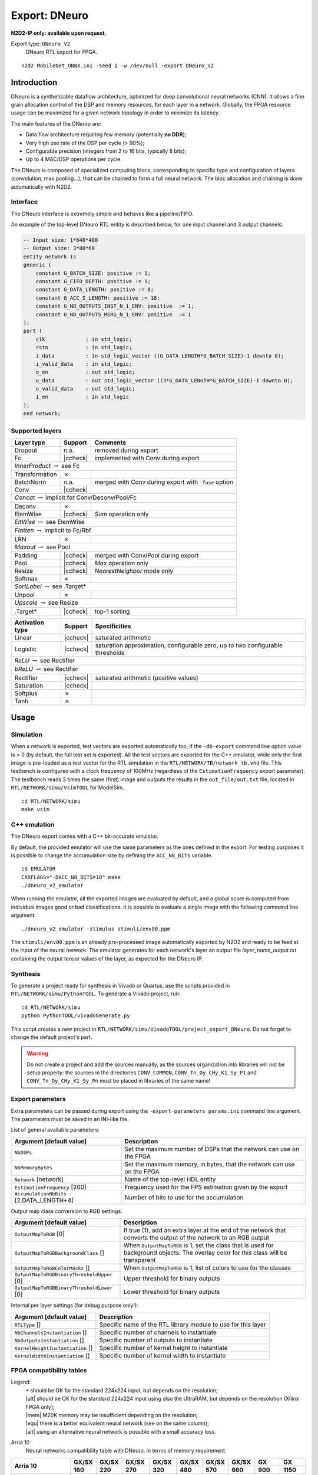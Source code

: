 Export: DNeuro
==============

**N2D2-IP only: available upon request.**


.. role:: raw-html(raw)
   :format: html

.. |check|  unicode:: U+02713 .. CHECK MARK
.. |cross|  unicode:: U+02717 .. BALLOT X

.. |ccheck| replace:: :raw-html:`<font color="green">` |check| :raw-html:`</font>`
.. |ccross| replace:: :raw-html:`<font color="red">` |cross| :raw-html:`</font>`




Export type: ``DNeuro_V2``
 DNeuro RTL export for FPGA.

::

    n2d2 MobileNet_ONNX.ini -seed 1 -w /dev/null -export DNeuro_V2

Introduction
------------

DNeuro is a synthetizable dataflow architecture, optimized for deep
convolutional neural networks (CNN). It allows a fine grain allocation
control of the DSP and memory resources, for each layer in a network.
Globally, the FPGA resource usage can be maximized for a given network
topology in order to minimize its latency.

The main features of the DNeuro are:

- Data flow architecture requiring few memory (potentially **no DDR**);
- Very high use rate of the DSP per cycle (> 90%);
- Configurable precision (integers from 2 to 16 bits, typically 8 bits);
- Up to 4 MAC/DSP operations per cycle.

The DNeuro is composed of specialized computing blocs, corresponding to
specific type and configuration of layers (convolution, max pooling...),
that can be chained to form a full neural network. The bloc allocation
and chaining is done automatically with N2D2.


Interface
~~~~~~~~~

The DNeuro interface is extremely simple and behaves like a
pipeline/FIFO.

An example of the top-level DNeuro RTL entity is described below, for
one input channel and 3 output channels:

.. code:: vhdl

    -- Input size: 1*640*480
    -- Output size: 3*80*60
    entity network is
    generic (
        constant G_BATCH_SIZE: positive := 1;
        constant G_FIFO_DEPTH: positive := 1;
        constant G_DATA_LENGTH: positive := 8;
        constant G_ACC_S_LENGTH: positive := 18;
        constant G_NB_OUTPUTS_INST_N_1_ENV: positive  := 1;
        constant G_NB_OUTPUTS_MERG_N_1_ENV: positive  := 1
    );
    port (
        clk             : in std_logic;
        rstn            : in std_logic;
        i_data          : in std_logic_vector ((G_DATA_LENGTH*G_BATCH_SIZE)-1 downto 0);
        i_valid_data    : in std_logic;
        o_en            : out std_logic;
        o_data          : out std_logic_vector ((3*G_DATA_LENGTH*G_BATCH_SIZE)-1 downto 0);
        o_valid_data    : out std_logic;
        i_en            : in std_logic
    );
    end network;

Supported layers
~~~~~~~~~~~~~~~~


+-----------------------------------------------------------------+-----------+--------------------------------------------------------+
| Layer type                                                      | Support   | Comments                                               |
+=================================================================+===========+========================================================+
| Dropout                                                         | n.a.      | removed during export                                  |
+-----------------------------------------------------------------+-----------+--------------------------------------------------------+
| Fc                                                              | |ccheck|  | implemented with Conv during export                    |
+-----------------------------------------------------------------+-----------+--------------------------------------------------------+
| *InnerProduct* :math:`\rightarrow` see Fc                                                                                            |
+-----------------------------------------------------------------+-----------+--------------------------------------------------------+
| Transformation                                                  | |cross|   |                                                        |
+-----------------------------------------------------------------+-----------+--------------------------------------------------------+
| BatchNorm                                                       | n.a.      | merged with Conv during export with ``-fuse`` option   |
+-----------------------------------------------------------------+-----------+--------------------------------------------------------+
| Conv                                                            | |ccheck|  |                                                        |
+-----------------------------------------------------------------+-----------+--------------------------------------------------------+
| *Concat* :math:`\rightarrow` implicit for Conv/Deconv/Pool/Fc                                                                        |
+-----------------------------------------------------------------+-----------+--------------------------------------------------------+
| Deconv                                                          | |cross|   |                                                        |
+-----------------------------------------------------------------+-----------+--------------------------------------------------------+
| ElemWise                                                        | |ccheck|  | *Sum* operation only                                   |
+-----------------------------------------------------------------+-----------+--------------------------------------------------------+
| *EltWise* :math:`\rightarrow` see ElemWise                                                                                           |
+-----------------------------------------------------------------+-----------+--------------------------------------------------------+
| *Flatten* :math:`\rightarrow` implicit to Fc/Rbf                                                                                     |
+-----------------------------------------------------------------+-----------+--------------------------------------------------------+
| LRN                                                             | |cross|   |                                                        |
+-----------------------------------------------------------------+-----------+--------------------------------------------------------+
| *Maxout* :math:`\rightarrow` see Pool                                                                                                |
+-----------------------------------------------------------------+-----------+--------------------------------------------------------+
| Padding                                                         | |ccheck|  | merged with Conv/Pool during export                    |
+-----------------------------------------------------------------+-----------+--------------------------------------------------------+
| Pool                                                            | |ccheck|  | *Max* operation only                                   |
+-----------------------------------------------------------------+-----------+--------------------------------------------------------+
| Resize                                                          | |ccheck|  | *NearestNeighbor* mode only                            |
+-----------------------------------------------------------------+-----------+--------------------------------------------------------+
| Softmax                                                         | |cross|   |                                                        |
+-----------------------------------------------------------------+-----------+--------------------------------------------------------+
| *SortLabel* :math:`\rightarrow` see .Target\*                                                                                        |
+-----------------------------------------------------------------+-----------+--------------------------------------------------------+
| Unpool                                                          | |cross|   |                                                        |
+-----------------------------------------------------------------+-----------+--------------------------------------------------------+
| *Upscale* :math:`\rightarrow` see Resize                                                                                             |
+-----------------------------------------------------------------+-----------+--------------------------------------------------------+
| .Target\*                                                       | |ccheck|  | top-1 sorting                                          |
+-----------------------------------------------------------------+-----------+--------------------------------------------------------+



+---------------------------------------------+-----------+------------------------------------------------+
| Activation type                             | Support   | Specificities                                  |
+=============================================+===========+================================================+
| Linear                                      | |ccheck|  | saturated arithmetic                           |
+---------------------------------------------+-----------+------------------------------------------------+
| Logistic                                    | |ccheck|  | saturation approximation, configurable zero,   |
|                                             |           | up to two configurable thresholds              |
+---------------------------------------------+-----------+------------------------------------------------+
| *ReLU* :math:`\rightarrow` see Rectifier                                                                 |
+---------------------------------------------+-----------+------------------------------------------------+
| *bReLU* :math:`\rightarrow` see Rectifier                                                                |
+---------------------------------------------+-----------+------------------------------------------------+
| Rectifier                                   | |ccheck|  | saturated arithmetic (positive values)         |
+---------------------------------------------+-----------+------------------------------------------------+
| Saturation                                  | |ccheck|  |                                                |
+---------------------------------------------+-----------+------------------------------------------------+
| Softplus                                    | |cross|   |                                                |
+---------------------------------------------+-----------+------------------------------------------------+
| Tanh                                        | |cross|   |                                                |
+---------------------------------------------+-----------+------------------------------------------------+


Usage
-----

Simulation
~~~~~~~~~~

When a network is exported, test vectors are exported automatically too, if
the ``-db-export`` command line option value is > 0 (by default, the full test
set is exported). All the test vectors are exported for the C++ emulator, while
only the first image is pre-loaded as a test vector for the RTL simulation in
the ``RTL/NETWORK/TB/network_tb.vhd`` file. This testbench is configured with a
clock frequency of 100MHz (regardless of the ``EstimationFrequency`` export
parameter). The testbench reads 3 times the same (first) image and outputs the
results in the ``out_file/out.txt`` file, located in ``RTL/NETWORK/simu/VsimTOOL``
for ModelSim.

::

    cd RTL/NETWORK/simu
    make vsim


C++ emulation
~~~~~~~~~~~~~

The DNeuro export comes with a C++ bit-accurate emulator.

By default, the provided emulator will use the same parameters as the ones 
defined in the export. For testing purposes it is possible to change the 
accumulation size by defining the ``ACC_NB_BITS`` variable.

::

    cd EMULATOR
    CXXFLAGS="-DACC_NB_BITS=18" make
    ./dneuro_v2_emulator

When running the emulator, all the exported images are evaluated by default, and
a global score is computed from individual images good or bad classifications.
It is possible to evaluate a single image with the following command line
argument:

::

    ./dneuro_v2_emulator -stimulus stimuli/env00.ppm

The ``stimuli/env00.ppm`` is an already pre-processed image automatically 
exported by N2D2 and ready to be feed at the input of the neural network. The
emulator generates for each network's layer an output file 
*layer_name_output.txt* containing the output tensor values of the layer, as
expected for the DNeuro IP.

Synthesis
~~~~~~~~~

To generate a project ready for synthesis in Vivado or Quartus, use the scripts
provided in ``RTL/NETWORK/simu/PythonTOOL``. To generate a Vivado project, run:

::

    cd RTL/NETWORK/simu
    python PythonTOOL/vivadoGenerate.py

This script creates a new project in ``RTL/NETWORK/simu/VivadoTOOL/project_export_DNeuro``.
Do not forget to change the default project's part.


.. Warning::

    Do not create a project and add the sources manually, as the sources
    organization into libraries will not be setup properly: the sources in the
    directories ``CONV_COMMON``, ``CONV_Tn_Oy_CHy_K1_Sy_P1`` and 
    ``CONV_Tn_Oy_CHy_K1_Sy_Pn`` must be placed in libraries of the same name!


Export parameters
~~~~~~~~~~~~~~~~~

Extra parameters can be passed during export using the 
``-export-parameters params.ini`` command line argument. The parameters must be 
saved in an INI-like file.

List of general available parameters:

+-----------------------------------------------------------------+--------------------------------------------------------------------------------------------------------------------------+
| Argument [default value]                                        | Description                                                                                                              |
+=================================================================+==========================================================================================================================+
| ``NbDSPs``                                                      | Set the maximum number of DSPs that the network can use on the FPGA                                                      |
+-----------------------------------------------------------------+--------------------------------------------------------------------------------------------------------------------------+
| ``NbMemoryBytes``                                               | Set the maximum memory, in bytes, that the network can use on the FPGA                                                   |
+-----------------------------------------------------------------+--------------------------------------------------------------------------------------------------------------------------+
| ``Network`` [network]                                           | Name of the top-level HDL entity                                                                                         |
+-----------------------------------------------------------------+--------------------------------------------------------------------------------------------------------------------------+
| ``EstimationFrequency`` [200]                                   | Frequency used for the FPS estimation given by the export                                                                |
+-----------------------------------------------------------------+--------------------------------------------------------------------------------------------------------------------------+
| ``AccumulationNbBits`` [2.DATA_LENGTH+4]                        | Number of bits to use for the accumulation                                                                               |
+-----------------------------------------------------------------+--------------------------------------------------------------------------------------------------------------------------+

Output map class conversion to RGB settings:

+-----------------------------------------------------------------+--------------------------------------------------------------------------------------------------------------------------+
| Argument [default value]                                        | Description                                                                                                              |
+=================================================================+==========================================================================================================================+
| ``OutputMapToRGB`` [0]                                          | If true (1), add an extra layer at the end of the network that converts the output of the network to an RGB output       |
+-----------------------------------------------------------------+--------------------------------------------------------------------------------------------------------------------------+
| ``OutputMapToRGBBackgroundClass`` []                            | When ``OutputMapToRGB`` is 1, set the class that is used for background objects. The overlay color for this class will   |
|                                                                 | be transparent                                                                                                           |
+-----------------------------------------------------------------+--------------------------------------------------------------------------------------------------------------------------+
| ``OutputMapToRGBColorMasks`` []                                 | When ``OutputMapToRGB`` is 1, list of colors to use for the classes                                                      |
+-----------------------------------------------------------------+--------------------------------------------------------------------------------------------------------------------------+
| ``OutputMapToRGBBinaryThresholdUpper`` [0]                      | Upper threshold for binary outputs                                                                                       |
+-----------------------------------------------------------------+--------------------------------------------------------------------------------------------------------------------------+
| ``OutputMapToRGBBinaryThresholdLower`` [0]                      | Lower threshold for binary outputs                                                                                       |
+-----------------------------------------------------------------+--------------------------------------------------------------------------------------------------------------------------+


Internal per layer settings (for debug purpose only!):

+-----------------------------------------------------------------+--------------------------------------------------------------------------------------------------------------------------+
| Argument [default value]                                        | Description                                                                                                              |
+=================================================================+==========================================================================================================================+
| ``RTLType`` []                                                  | Specific name of the RTL library module to use for this layer                                                            |
+-----------------------------------------------------------------+--------------------------------------------------------------------------------------------------------------------------+
| ``NbChannelsInstantiation`` []                                  | Specific number of channels to instantiate                                                                               |
+-----------------------------------------------------------------+--------------------------------------------------------------------------------------------------------------------------+
| ``NbOutputsInstantiation`` []                                   | Specific number of outputs to instantiate                                                                                |
+-----------------------------------------------------------------+--------------------------------------------------------------------------------------------------------------------------+
| ``KernelHeightInstantiation`` []                                | Specific number of kernel height to instantiate                                                                          |
+-----------------------------------------------------------------+--------------------------------------------------------------------------------------------------------------------------+
| ``KernelWidthInstantiation`` []                                 | Specific number of kernel width to instantiate                                                                           |
+-----------------------------------------------------------------+--------------------------------------------------------------------------------------------------------------------------+



FPGA compatibility tables
~~~~~~~~~~~~~~~~~~~~~~~~~

.. |ok| replace:: :math:`\bullet`
.. |ult| replace:: :raw-html:`<font color="blue">` • :raw-html:`</font>`
.. |mem| replace:: :raw-html:`<font color="silver">` • :raw-html:`</font>`
.. |equ| replace:: :raw-html:`<font color="orange">` • :raw-html:`</font>`
.. |alt| replace:: :raw-html:`<font color="orange">` ◦ :raw-html:`</font>`

Legend:
 | |ok| should be OK for the standard 224x224 input, but depends on the resolution;
 | |ult| should be OK for the standard 224x224 input using also the UltraRAM, but depends on the resolution (Xilinx FPGA only);
 | |mem| M20K memory may be insufficient depending on the resolution;
 | |equ| there is a better equivalent neural network (see on the same column);
 | |alt| using an alternative neural network is possible with a small accuracy loss.


Arria 10
 Neural networks compatibility table with DNeuro, in terms of memory requirement.

+-----------------------+-------------+-------------+-------------------+-------------------+-------------+-------------+-------------------+-------------------+-------------------+
| **Arria 10**          | **GX/SX**   | **GX/SX**   | **GX/SX**         | **GX/SX**         | **GX/SX**   | **GX/SX**   | **GX/SX**         | **GX**            | **GX**            |
|                       +-------------+-------------+-------------------+-------------------+-------------+-------------+-------------------+-------------------+-------------------+
|                       | **160**     | **220**     | **270**           | **320**           | **480**     | **570**     | **660**           | **900**           | **1150**          |
+-----------------------+-------------+-------------+-------------------+-------------------+-------------+-------------+-------------------+-------------------+-------------------+
| **M20K (MB)**         | 1.12        | 1.37        | 1.87              | 2.12              | 3.5         | 4.37        | 5.25              | 5.87              | 6.62              |
+-----------------------+-------------+-------------+-------------------+-------------------+-------------+-------------+-------------------+-------------------+-------------------+
| **DSP**               | 156         | 191         | 830               | 985               | 1,368       | 1,523       | 1,688             | 1,518             | 1,518             |
+-----------------------+-------------+-------------+-------------------+-------------------+-------------+-------------+-------------------+-------------------+-------------------+
| **Mult. (MAC/c.)**    | 312         | 382         | 1,660             | 1,970             | 2,736       | 3,046       | 3,376             | 3,036             | 3,036             |
+=======================+=============+=============+===================+===================+=============+=============+===================+===================+===================+
| MobileNet_v1_0.25     | |ok|        | |ok|        | |ok|              | |ok|              | |ok|        | |ok|        | |ok|              | |ok|              | |ok|              |
+-----------------------+-------------+-------------+-------------------+-------------------+-------------+-------------+-------------------+-------------------+-------------------+
| MobileNet_v1_0.5      |             |             | |mem|             | |mem|             | |ok|        | |ok|        | |ok|              | |ok|              | |ok|              |
+-----------------------+-------------+-------------+-------------------+-------------------+-------------+-------------+-------------------+-------------------+-------------------+
| MobileNet_v1_0.75     |             |             |                   |                   | |mem|       | |mem|       | |ok|              | |ok|              | |ok|              |
+-----------------------+-------------+-------------+-------------------+-------------------+-------------+-------------+-------------------+-------------------+-------------------+
| MobileNet_v1_1.0      |             |             |                   |                   |             |             | |mem|             | |mem|             | |mem|             |
+-----------------------+-------------+-------------+-------------------+-------------------+-------------+-------------+-------------------+-------------------+-------------------+
| SqueezeNet_v1.0       |             |             | |equ|   |mem|     | |equ|   |mem|     | |ok|        | |ok|        | |ok|              | |ok|              | |ok|              |
+-----------------------+-------------+-------------+-------------------+-------------------+-------------+-------------+-------------------+-------------------+-------------------+
| SqueezeNet_v1.1       |             |             | |equ|   |mem|     | |equ|   |mem|     | |ok|        | |ok|        | |ok|              | |ok|              | |ok|              |
+-----------------------+-------------+-------------+-------------------+-------------------+-------------+-------------+-------------------+-------------------+-------------------+
| MobileNet_v2_0.35     |             |             |                   | |mem|             | |ok|        | |ok|        | |ok|              | |ok|              | |ok|              |
+-----------------------+-------------+-------------+-------------------+-------------------+-------------+-------------+-------------------+-------------------+-------------------+
| MobileNet_v2_0.5      |             |             |                   |                   | |mem|       | |ok|        | |ok|              | |ok|              | |ok|              |
+-----------------------+-------------+-------------+-------------------+-------------------+-------------+-------------+-------------------+-------------------+-------------------+
| MobileNet_v2_0.75     |             |             |                   |                   | |mem|       | |mem|       | |ok|              | |ok|              | |ok|              |
+-----------------------+-------------+-------------+-------------------+-------------------+-------------+-------------+-------------------+-------------------+-------------------+
| MobileNet_v2_1.0      |             |             |                   |                   |             | |mem|       | |mem|             | |mem|             | |mem|             |
+-----------------------+-------------+-------------+-------------------+-------------------+-------------+-------------+-------------------+-------------------+-------------------+
| MobileNet_v2_1.3      |             |             |                   |                   |             |             |                   | |mem|             | |mem|             |
+-----------------------+-------------+-------------+-------------------+-------------------+-------------+-------------+-------------------+-------------------+-------------------+
| MobileNet_v2_1.4      |             |             |                   |                   |             |             |                   |                   | |mem|             |
+-----------------------+-------------+-------------+-------------------+-------------------+-------------+-------------+-------------------+-------------------+-------------------+
| AlexNet               |             |             | |equ|             | |equ|             | |equ|       | |equ|       | |equ|             | |equ|             | |equ|             |
+-----------------------+-------------+-------------+-------------------+-------------------+-------------+-------------+-------------------+-------------------+-------------------+
| VGG-16                |             |             |                   |                   |             | |equ|       | |equ|   |alt|     | |equ|   |alt|     | |equ|   |alt|     |
+-----------------------+-------------+-------------+-------------------+-------------------+-------------+-------------+-------------------+-------------------+-------------------+
| GoogLeNet             |             |             |                   |                   |             |             | |equ|             | |equ|             | |equ|             |
+-----------------------+-------------+-------------+-------------------+-------------------+-------------+-------------+-------------------+-------------------+-------------------+
| ResNet-18             |             |             |                   |                   |             |             | |equ|             | |equ|             | |equ|             |
+-----------------------+-------------+-------------+-------------------+-------------------+-------------+-------------+-------------------+-------------------+-------------------+
| ResNet-34             |             |             |                   |                   |             |             |                   | |equ|             | |equ|             |
+-----------------------+-------------+-------------+-------------------+-------------------+-------------+-------------+-------------------+-------------------+-------------------+
| ResNet-50             |             |             |                   |                   |             |             |                   |                   | |alt|             |
+-----------------------+-------------+-------------+-------------------+-------------------+-------------+-------------+-------------------+-------------------+-------------------+


Stratix 10
 Neural networks compatibility table with DNeuro, in terms of memory requirement.

+-----------------------+------------------+-------------------+-------------------+-------------------+-------------------+-------------------+-------------------+-------------------+
| **Stratix 10**        | **GX/SX**        | **GX/SX**         | **GX/SX**         | **GX/SX**         | **GX/SX**         | **GX/SX**         | **GX/SX**         | **GX/SX**         |
|                       +------------------+-------------------+-------------------+-------------------+-------------------+-------------------+-------------------+-------------------+
|                       | **400**          | **650**           | **850**           | **1100**          | **1650**          | **2100**          | **2500**          | **2800**          |
+-----------------------+------------------+-------------------+-------------------+-------------------+-------------------+-------------------+-------------------+-------------------+
| **M20K (MB)**         | 3.75             | 6.12              | 8.5               | 13.37             | 14.25             | 15.87             | 24.37             | 28.62             |
+-----------------------+------------------+-------------------+-------------------+-------------------+-------------------+-------------------+-------------------+-------------------+
| **DSP**               | 648              | 1,152             | 2,016             | 2,592             | 3,145             | 3,744             | 5,011             | 5,760             |
+-----------------------+------------------+-------------------+-------------------+-------------------+-------------------+-------------------+-------------------+-------------------+
| **Mult. (MAC/c.)**    | 1,296            | 2,304             | 4,032             | 5,184             | 6,290             | 7,488             | 10,022            | 11,520            |
+=======================+==================+===================+===================+===================+===================+===================+===================+===================+
| MobileNet_v1_0.25     | |ok|             | |ok|              | |ok|              | |ok|              | |ok|              | |ok|              | |ok|              | |ok|              |
+-----------------------+------------------+-------------------+-------------------+-------------------+-------------------+-------------------+-------------------+-------------------+
| MobileNet_v1_0.5      | |ok|             | |ok|              | |ok|              | |ok|              | |ok|              | |ok|              | |ok|              | |ok|              |
+-----------------------+------------------+-------------------+-------------------+-------------------+-------------------+-------------------+-------------------+-------------------+
| MobileNet_v1_0.75     | |mem|            | |ok|              | |ok|              | |ok|              | |ok|              | |ok|              | |ok|              | |ok|              |
+-----------------------+------------------+-------------------+-------------------+-------------------+-------------------+-------------------+-------------------+-------------------+
| MobileNet_v1_1.0      |                  | |mem|             | |ok|              | |ok|              | |ok|              | |ok|              | |ok|              | |ok|              |
+-----------------------+------------------+-------------------+-------------------+-------------------+-------------------+-------------------+-------------------+-------------------+
| SqueezeNet_v1.0       | |equ|   |ok|     | |ok|              | |ok|              | |ok|              | |ok|              | |ok|              | |ok|              | |ok|              |
+-----------------------+------------------+-------------------+-------------------+-------------------+-------------------+-------------------+-------------------+-------------------+
| SqueezeNet_v1.1       | |equ|   |ok|     | |ok|              | |ok|              | |ok|              | |ok|              | |ok|              | |ok|              | |ok|              |
+-----------------------+------------------+-------------------+-------------------+-------------------+-------------------+-------------------+-------------------+-------------------+
| MobileNet_v2_0.35     | |ok|             | |ok|              | |ok|              | |ok|              | |ok|              | |ok|              | |ok|              | |ok|              |
+-----------------------+------------------+-------------------+-------------------+-------------------+-------------------+-------------------+-------------------+-------------------+
| MobileNet_v2_0.5      | |mem|            | |ok|              | |ok|              | |ok|              | |ok|              | |ok|              | |ok|              | |ok|              |
+-----------------------+------------------+-------------------+-------------------+-------------------+-------------------+-------------------+-------------------+-------------------+
| MobileNet_v2_0.75     | |mem|            | |ok|              | |ok|              | |ok|              | |ok|              | |ok|              | |ok|              | |ok|              |
+-----------------------+------------------+-------------------+-------------------+-------------------+-------------------+-------------------+-------------------+-------------------+
| MobileNet_v2_1.0      |                  | |mem|             | |ok|              | |ok|              | |ok|              | |ok|              | |ok|              | |ok|              |
+-----------------------+------------------+-------------------+-------------------+-------------------+-------------------+-------------------+-------------------+-------------------+
| MobileNet_v2_1.3      |                  |                   | |mem|             | |ok|              | |ok|              | |ok|              | |ok|              | |ok|              |
+-----------------------+------------------+-------------------+-------------------+-------------------+-------------------+-------------------+-------------------+-------------------+
| MobileNet_v2_1.4      |                  |                   | |mem|             | |ok|              | |ok|              | |ok|              | |ok|              | |ok|              |
+-----------------------+------------------+-------------------+-------------------+-------------------+-------------------+-------------------+-------------------+-------------------+
| AlexNet               | |equ|            | |equ|             | |equ|             | |equ|             | |equ|             | |equ|             | |equ|             | |equ|             |
+-----------------------+------------------+-------------------+-------------------+-------------------+-------------------+-------------------+-------------------+-------------------+
| VGG-16                |                  | |equ|   |alt|     | |equ|   |alt|     | |equ|   |alt|     | |equ|   |alt|     | |equ|   |alt|     | |equ|   |alt|     | |equ|   |alt|     |
+-----------------------+------------------+-------------------+-------------------+-------------------+-------------------+-------------------+-------------------+-------------------+
| GoogLeNet             |                  | |equ|             | |equ|             | |equ|   |mem|     | |ok|              | |ok|              | |ok|              | |ok|              |
+-----------------------+------------------+-------------------+-------------------+-------------------+-------------------+-------------------+-------------------+-------------------+
| ResNet-18             |                  | |equ|             | |equ|             | |equ|             | |equ|   |mem|     | |equ|   |mem|     | |ok|              | |ok|              |
+-----------------------+------------------+-------------------+-------------------+-------------------+-------------------+-------------------+-------------------+-------------------+
| ResNet-34             |                  |                   | |equ|             | |equ|             | |equ|             | |equ|             | |equ|             | |equ|   |mem|     |
+-----------------------+------------------+-------------------+-------------------+-------------------+-------------------+-------------------+-------------------+-------------------+
| ResNet-50             |                  |                   | |alt|             | |alt|             | |alt|             | |alt|             | |alt|             | |alt|             |
+-----------------------+------------------+-------------------+-------------------+-------------------+-------------------+-------------------+-------------------+-------------------+

Zynq UltraScale+
 Neural networks compatibility table with DNeuro, in terms of memory requirement.

+------------------------+-----------+-----------+---------------------------+-----------+-----------+-------------------+-------------------+-------------------+-------------------+-------------------+-------------------+
| **Zynq UltraScale+**   | **ZU2**   | **ZU3**   | **ZU4**                   | **ZU5**   | **ZU6**   | **ZU7**           | **ZU9**           | **ZU11**          | **ZU15**          | **ZU17**          | **ZU19**          |
|                        +-----------+-----------+---------------------------+-----------+-----------+-------------------+-------------------+-------------------+-------------------+-------------------+-------------------+
|                        | **EG**    | **EG**    | **EG**                    | **EG**    | **EG**    | **EG**            | **EG**            | **EG**            | **EG**            | **EG**            | **EG**            |
+------------------------+-----------+-----------+---------------------------+-----------+-----------+-------------------+-------------------+-------------------+-------------------+-------------------+-------------------+
| **BRAM (MB)**          | 0.66      | 0.95      | 0.56                      | 1.02      | 3.13      | 1.37              | 4.01              | 2.63              | 3.27              | 3.5               | 4.32              |
+------------------------+-----------+-----------+---------------------------+-----------+-----------+-------------------+-------------------+-------------------+-------------------+-------------------+-------------------+
| **UltraRAM (MB)**      |           |           | 1.68                      | 2.25      |           | 3.37              |                   | 2.81              | 3.93              | 3.58              | 4.5               |
+------------------------+-----------+-----------+---------------------------+-----------+-----------+-------------------+-------------------+-------------------+-------------------+-------------------+-------------------+
| **Total RAM (MB)**     | 0.66      | 0.95      | 2.24                      | 3.27      | 3.12      | 4.74              | 4.01              | 5.44              | 7.2               | 7.08              | 8.82              |
+------------------------+-----------+-----------+---------------------------+-----------+-----------+-------------------+-------------------+-------------------+-------------------+-------------------+-------------------+
| **DSP**                | 240       | 360       | 728                       | 1,248     | 1,973     | 1,728             | 2,520             | 2,928             | 3,528             | 1,590             | 1,968             |
+------------------------+-----------+-----------+---------------------------+-----------+-----------+-------------------+-------------------+-------------------+-------------------+-------------------+-------------------+
| **Mult. (MAC/c.)**     | 480       | 720       | 1,456                     | 2,496     | 3,946     | 3,456             | 5,040             | 5,856             | 7,056             | 3,180             | 3,936             |
+========================+===========+===========+===========================+===========+===========+===================+===================+===================+===================+===================+===================+
| MobileNet_v1_0.25      | |mem|     | |ok|      | |ult|                     | |ok|      | |ok|      | |ok|              | |ok|              | |ok|              | |ok|              | |ok|              | |ok|              |
+------------------------+-----------+-----------+---------------------------+-----------+-----------+-------------------+-------------------+-------------------+-------------------+-------------------+-------------------+
| MobileNet_v1_0.5       |           |           | |mem|                     | |ult|     | |ok|      | |ult|             | |ok|              | |ok|              | |ok|              | |ok|              | |ok|              |
+------------------------+-----------+-----------+---------------------------+-----------+-----------+-------------------+-------------------+-------------------+-------------------+-------------------+-------------------+
| MobileNet_v1_0.75      |           |           |                           | |mem|     | |mem|     | |mem|             | |mem|             | |ult|             | |ult|             | |ult|             | |ult|             |
+------------------------+-----------+-----------+---------------------------+-----------+-----------+-------------------+-------------------+-------------------+-------------------+-------------------+-------------------+
| MobileNet_v1_1.0       |           |           |                           |           |           | |mem|             |                   | |mem|             | |mem|             | |mem|             | |ult|             |
+------------------------+-----------+-----------+---------------------------+-----------+-----------+-------------------+-------------------+-------------------+-------------------+-------------------+-------------------+
| SqueezeNet_v1.0        |           |           | |equ|   |mem|   |ult|     | |ult|     | |ult|     | |ult|             | |ok|              | |ok|              | |ok|              | |ok|              | |ok|              |
+------------------------+-----------+-----------+---------------------------+-----------+-----------+-------------------+-------------------+-------------------+-------------------+-------------------+-------------------+
| SqueezeNet_v1.1        |           |           | |equ|   |mem|   |ult|     | |ult|     | |ult|     | |ult|             | |ok|              | |ok|              | |ok|              | |ok|              | |ok|              |
+------------------------+-----------+-----------+---------------------------+-----------+-----------+-------------------+-------------------+-------------------+-------------------+-------------------+-------------------+
| MobileNet_v2_0.35      |           |           | |mem|                     | |ult|     | |mem|     | |ult|             | |ok|              | |ult|             | |ok|              | |ok|              | |ok|              |
+------------------------+-----------+-----------+---------------------------+-----------+-----------+-------------------+-------------------+-------------------+-------------------+-------------------+-------------------+
| MobileNet_v2_0.5       |           |           |                           | |mem|     | |mem|     | |ult|             | |ok|              | |ult|             | |ult|             | |ult|             | |ok|              |
+------------------------+-----------+-----------+---------------------------+-----------+-----------+-------------------+-------------------+-------------------+-------------------+-------------------+-------------------+
| MobileNet_v2_0.75      |           |           |                           | |mem|     | |mem|     | |mem|             | |mem|             | |ult|             | |ult|             | |ult|             | |ult|             |
+------------------------+-----------+-----------+---------------------------+-----------+-----------+-------------------+-------------------+-------------------+-------------------+-------------------+-------------------+
| MobileNet_v2_1.0       |           |           |                           |           |           | |mem|             | |mem|             | |mem|             | |ult|             | |ult|             | |ult|             |
+------------------------+-----------+-----------+---------------------------+-----------+-----------+-------------------+-------------------+-------------------+-------------------+-------------------+-------------------+
| MobileNet_v2_1.3       |           |           |                           |           |           |                   |                   |                   | |mem|             | |mem|             | |mem|             |
+------------------------+-----------+-----------+---------------------------+-----------+-----------+-------------------+-------------------+-------------------+-------------------+-------------------+-------------------+
| MobileNet_v2_1.4       |           |           |                           |           |           |                   |                   |                   | |mem|             | |mem|             | |mem|             |
+------------------------+-----------+-----------+---------------------------+-----------+-----------+-------------------+-------------------+-------------------+-------------------+-------------------+-------------------+
| AlexNet                |           |           | |equ|                     | |equ|     | |equ|     | |equ|             | |equ|             | |equ|             | |equ|             | |equ|             | |equ|             |
+------------------------+-----------+-----------+---------------------------+-----------+-----------+-------------------+-------------------+-------------------+-------------------+-------------------+-------------------+
| VGG-16                 |           |           |                           |           |           | |equ|   |alt|     | |equ|   |alt|     | |equ|   |alt|     | |equ|   |alt|     | |equ|   |alt|     | |equ|   |alt|     |
+------------------------+-----------+-----------+---------------------------+-----------+-----------+-------------------+-------------------+-------------------+-------------------+-------------------+-------------------+
| GoogLeNet              |           |           |                           |           |           | |equ|             | |equ|             | |equ|             | |equ|             | |equ|             | |equ|             |
+------------------------+-----------+-----------+---------------------------+-----------+-----------+-------------------+-------------------+-------------------+-------------------+-------------------+-------------------+
| ResNet-18              |           |           |                           |           |           | |equ|             | |equ|             | |equ|             | |equ|             | |equ|             | |equ|             |
+------------------------+-----------+-----------+---------------------------+-----------+-----------+-------------------+-------------------+-------------------+-------------------+-------------------+-------------------+
| ResNet-34              |           |           |                           |           |           |                   |                   |                   | |equ|             | |equ|             | |equ|             |
+------------------------+-----------+-----------+---------------------------+-----------+-----------+-------------------+-------------------+-------------------+-------------------+-------------------+-------------------+
| ResNet-50              |           |           |                           |           |           |                   |                   |                   | |alt|             | |alt|             | |alt|             |
+------------------------+-----------+-----------+---------------------------+-----------+-----------+-------------------+-------------------+-------------------+-------------------+-------------------+-------------------+

Kintex UltraScale+
 Neural networks compatibility table with DNeuro, in terms of memory requirement.

+--------------------------+-------------------+------------+------------+-------------------+-------------------+-------------------+
| **Kintex UltraScale+**   | **KU3P**          | **KU5P**   | **KU9P**   | **KU11P**         | **KU13P**         | **KU15P**         |
+--------------------------+-------------------+------------+------------+-------------------+-------------------+-------------------+
| **BRAM (MB)**            | 1.58              | 2.11       | 4.01       | 2.63              | 3.27              | 4.32              |
+--------------------------+-------------------+------------+------------+-------------------+-------------------+-------------------+
| **UltraRAM (MB)**        | 1.68              | 2.25       |            | 2.81              | 3.93              | 4.5               |
+--------------------------+-------------------+------------+------------+-------------------+-------------------+-------------------+
| **Total RAM (MB)**       | 3.26              | 4.36       | 4.01       | 5.44              | 7.2               | 8.82              |
+--------------------------+-------------------+------------+------------+-------------------+-------------------+-------------------+
| **DSP**                  | 1,368             | 1,825      | 2,520      | 2,928             | 3,528             | 1,968             |
+--------------------------+-------------------+------------+------------+-------------------+-------------------+-------------------+
| **Mult. (MAC/c.)**       | 2,736             | 3,650      | 5,040      | 5,856             | 7,056             | 3,936             |
+==========================+===================+============+============+===================+===================+===================+
| MobileNet_v1_0.25        | |ok|              | |ok|       | |ok|       | |ok|              | |ok|              | |ok|              |
+--------------------------+-------------------+------------+------------+-------------------+-------------------+-------------------+
| MobileNet_v1_0.5         | |ult|             | |ult|      | |ok|       | |ok|              | |ok|              | |ok|              |
+--------------------------+-------------------+------------+------------+-------------------+-------------------+-------------------+
| MobileNet_v1_0.75        | |mem|             | |mem|      | |mem|      | |ult|             | |ult|             | |ult|             |
+--------------------------+-------------------+------------+------------+-------------------+-------------------+-------------------+
| MobileNet_v1_1.0         |                   |            |            | |mem|             | |mem|             | |ult|             |
+--------------------------+-------------------+------------+------------+-------------------+-------------------+-------------------+
| SqueezeNet_v1.0          | |equ|   |ult|     | |ult|      | |ok|       | |ok|              | |ok|              | |ok|              |
+--------------------------+-------------------+------------+------------+-------------------+-------------------+-------------------+
| SqueezeNet_v1.1          | |equ|   |ult|     | |ult|      | |ok|       | |ok|              | |ok|              | |ok|              |
+--------------------------+-------------------+------------+------------+-------------------+-------------------+-------------------+
| MobileNet_v2_0.35        | |mem|             | |ult|      | |ok|       | |ult|             | |ok|              | |ok|              |
+--------------------------+-------------------+------------+------------+-------------------+-------------------+-------------------+
| MobileNet_v2_0.5         | |mem|             | |ult|      | |ok|       | |ult|             | |ult|             | |ok|              |
+--------------------------+-------------------+------------+------------+-------------------+-------------------+-------------------+
| MobileNet_v2_0.75        | |mem|             | |mem|      | |mem|      | |ult|             | |ult|             | |ult|             |
+--------------------------+-------------------+------------+------------+-------------------+-------------------+-------------------+
| MobileNet_v2_1.0         |                   | |mem|      | |mem|      | |mem|             | |ult|             | |ult|             |
+--------------------------+-------------------+------------+------------+-------------------+-------------------+-------------------+
| MobileNet_v2_1.3         |                   |            |            |                   | |mem|             | |mem|             |
+--------------------------+-------------------+------------+------------+-------------------+-------------------+-------------------+
| MobileNet_v2_1.4         |                   |            |            |                   | |mem|             | |mem|             |
+--------------------------+-------------------+------------+------------+-------------------+-------------------+-------------------+
| AlexNet                  | |equ|             | |equ|      | |equ|      | |equ|             | |equ|             | |equ|             |
+--------------------------+-------------------+------------+------------+-------------------+-------------------+-------------------+
| VGG-16                   |                   | |equ|      | |equ|      | |equ|   |alt|     | |equ|   |alt|     | |equ|   |alt|     |
+--------------------------+-------------------+------------+------------+-------------------+-------------------+-------------------+
| GoogLeNet                |                   |            |            | |equ|             | |equ|             | |equ|             |
+--------------------------+-------------------+------------+------------+-------------------+-------------------+-------------------+
| ResNet-18                |                   |            |            | |equ|             | |equ|             | |equ|             |
+--------------------------+-------------------+------------+------------+-------------------+-------------------+-------------------+
| ResNet-34                |                   |            |            |                   | |equ|             | |equ|             |
+--------------------------+-------------------+------------+------------+-------------------+-------------------+-------------------+
| ResNet-50                |                   |            |            |                   | |alt|             | |alt|             |
+--------------------------+-------------------+------------+------------+-------------------+-------------------+-------------------+


Aerial Imagery Segmentation DEMO
--------------------------------

Specifications
~~~~~~~~~~~~~~

Specifications of the Aerial Imagery Segmentation DEMO:

+---------------------+---------------------------+--------------------------------+--------------------------------------+
| Feature             | DEMO                      | Max.                           | Description                          |
+=====================+===========================+================================+======================================+
| Input resolution    | VGA                       | 720p                           |                                      |
+---------------------+---------------------------+--------------------------------+--------------------------------------+
|                     | (640x480)                 | (1280x720)                     |                                      |
+---------------------+---------------------------+--------------------------------+--------------------------------------+
| Output resolution   | 80x60                     | 160x90                         | Native resolution before upscaling   |
+---------------------+---------------------------+--------------------------------+--------------------------------------+
| Precision           | INT8                      | INT8                           |                                      |
+---------------------+---------------------------+--------------------------------+--------------------------------------+
| Batch               | 1                         | 2                              |                                      |
+---------------------+---------------------------+--------------------------------+--------------------------------------+
| NN Complexity       | :math:`\sim`\ 1GMAC       | :math:`\sim`\ 2.5GMAC          |                                      |
+---------------------+---------------------------+--------------------------------+--------------------------------------+
| NN Parameters       | :math:`\sim`\ 100k                                         |                                      |
+---------------------+---------------------------+--------------------------------+--------------------------------------+
| Processing speed    | :math:`\sim`\ 150 FPS     | :math:`\sim`\ 120 FPS          |                                      |
+---------------------+---------------------------+--------------------------------+--------------------------------------+
| Objects detected    | 8                                                          | Transport assets:                    |
+---------------------+---------------------------+--------------------------------+--------------------------------------+
|                     |                           |                                | *aircraft*, *large vehicle*          |
+---------------------+---------------------------+--------------------------------+--------------------------------------+
|                     |                           |                                | *small vehicle*, *ship*              |
+---------------------+---------------------------+--------------------------------+--------------------------------------+
|                     |                           |                                | Ground assets:                       |
+---------------------+---------------------------+--------------------------------+--------------------------------------+
|                     |                           |                                | *harbor*, *sport field*              |
+---------------------+---------------------------+--------------------------------+--------------------------------------+
|                     |                           |                                | *swimming pool*, *storage tank*      |
+---------------------+---------------------------+--------------------------------+--------------------------------------+
| FPGA model          | Arria 10 SX 270                                            |                                      |
+---------------------+---------------------------+--------------------------------+--------------------------------------+
| FPGA DSP blocks     | 830                                                        | 2 MAC/DSP block with batch 2         |
+---------------------+---------------------------+--------------------------------+--------------------------------------+
| FPGA memory         | 2.17MB                    |                                |                                      |
+---------------------+---------------------------+--------------------------------+--------------------------------------+
| Mem. usage          | 1MB                       | ?                              |                                      |
+---------------------+---------------------------+--------------------------------+--------------------------------------+
| FPGA frequency      | 200 MHz                                                    |                                      |
+---------------------+---------------------------+--------------------------------+--------------------------------------+
| GMAC/s (th.)        | 166GMAC/s                 | 332GMAC/s                      |                                      |
+---------------------+---------------------------+--------------------------------+--------------------------------------+
| GMAC/s (real)       | :math:`\sim`\ 150GMAC/s   | :math:`\sim`\ 300GMAC/s        |                                      |
+---------------------+---------------------------+--------------------------------+--------------------------------------+
| MAC/DSP/cycle       | 0.9                       | 1.8                            | DSP usage efficiency                 |
+---------------------+---------------------------+--------------------------------+--------------------------------------+


.. figure:: _static/AerialSegNN.png
   :alt: Neural network used for the application.

   Neural network used for the application.


Application preview
~~~~~~~~~~~~~~~~~~~

The application preview is a web-based interface allowing to freely
navigate on a map and see the segmentation result in real time. Its main
characteristics are:

-  Web interface combining the open source *OpenLayers* map
   visualization API and data from either *IGN-F/Géoportail* or
   *Microsoft Bing Maps*;

-  The neural network is run on a server and the segmentation result is
   updated and displayed automatically at the right of the aerial view,
   in real time;

-  The same interface is run on the tablet computer with the aerial view
   map in full screen, to be send via to the DNeuro via the HDMI
   interface.

To generate the application preview, starting from the learned project
in N2D2, create a TensorRT export with the following commands:

::

    n2d2 MobileNet_DEMO.ini -export CPP_TensorRT -nbbits -32 -db-export 0
    cd export_CPP_TensorRT_float32
    make WRAPPER_PYTHON=2.7
    cp bin/n2d2_tensorRT_inference.so .
    python generate_model.py

Copy the files ``n2d2_tensorRT_inference.so`` and
``n2d2_tensorRT_model.dat`` in the web server location.

Start the Python web server:

::

    ./server.py

Open the application preview in a navigator:

::

    http://127.0.0.1:8888/

.. figure:: _static/AerialSegApp.png
   :alt: Application preview in the navigator.

   Application preview in the navigator.

DNeuro generation
~~~~~~~~~~~~~~~~~

Generate the DNeuro project:

::

    n2d2 MobileNet_DEMO.ini -export DNeuro_V2 -fuse -w weights_normalized -db-export 10 -export-parameters MobileNet_DEMO_DNeuro.ini -calib -1 -calib-reload
    cd export_DNeuro_V2_int8

If you do not have a CUDA-capable NVidia GPU installed, you can use
instead of .

If the calibration was already done once, it is possible to reload the
calibration data with the ``-calib-reload`` option.

Description of the arguments:

+-------------------------------------------------------------------------------------------+------------------------------------------------------------------------------------------------------------------------------------------------------------------------------------------------------------+
| Argument                                                                                  | Description                                                                                                                                                                                                |
+===========================================================================================+============================================================================================================================================================================================================+
| ``MobileNet_DEMO.ini``                                                                    | INI model                                                                                                                                                                                                  |
+-------------------------------------------------------------------------------------------+------------------------------------------------------------------------------------------------------------------------------------------------------------------------------------------------------------+
| ``-export DNeuro_V2``                                                                     | Select the DNeuro export type                                                                                                                                                                              |
+-------------------------------------------------------------------------------------------+------------------------------------------------------------------------------------------------------------------------------------------------------------------------------------------------------------+
| ``-fuse``                                                                                 | Fuse BatchNorm with Conv automatically                                                                                                                                                                     |
+-------------------------------------------------------------------------------------------+------------------------------------------------------------------------------------------------------------------------------------------------------------------------------------------------------------+
| ``-w weights_normalized``                                                                 | Use normalized weights for the export (the ``weights_normalized`` folder is created after the test). This argument is absolutely necessary to avoid weights saturation when converting to 8 bit integers   |
+-------------------------------------------------------------------------------------------+------------------------------------------------------------------------------------------------------------------------------------------------------------------------------------------------------------+
| ``-db-export 10``                                                                         | Specifies the number of stimuli to export for the testbench                                                                                                                                                |
+-------------------------------------------------------------------------------------------+------------------------------------------------------------------------------------------------------------------------------------------------------------------------------------------------------------+
| ``-export-parameters MobileNet_DEMO_DNeuro.ini``                                          | DNeuro parameter file for the export (see section [sec:DNeuroParams])                                                                                                                                      |
+-------------------------------------------------------------------------------------------+------------------------------------------------------------------------------------------------------------------------------------------------------------------------------------------------------------+
| ``-calib -1``                                                                             | Use automatic calibration for the export. Use the full test dataset for the calibration (-1)                                                                                                               |
+-------------------------------------------------------------------------------------------+------------------------------------------------------------------------------------------------------------------------------------------------------------------------------------------------------------+
| ``-calib-reload``                                                                         | Reload previous calibration data, if it already exists                                                                                                                                                     |
+-------------------------------------------------------------------------------------------+------------------------------------------------------------------------------------------------------------------------------------------------------------------------------------------------------------+

Example of the output:

.. code-block:: console

    ...

    Generating DNeuro_V2 export to "export_DNeuro_V2_int8":
    -> Generating network
    Using automatic configuration for the network.
    -> Generating emulator network
    -> Generating cell conv1
    -> Generating cell conv1_3x3_dw
    -> Generating cell conv1_1x1
    -> Generating cell conv2_3x3_dw
    -> Generating cell conv2_1x1
    -> Generating cell conv3_3x3_dw
    -> Generating cell conv3_1x1
    -> Generating cell conv4_3x3_dw
    -> Generating cell conv4_1x1
    -> Generating cell conv5_3x3_dw
    -> Generating cell conv5_1x1
    -> Generating cell conv6_3x3_dw
    -> Generating cell conv6_1x1
    -> Generating cell conv7_1_3x3_dw
    -> Generating cell conv7_1_1x1
    -> Generating cell conv7_2_3x3_dw
    -> Generating cell conv7_2_1x1
    -> Generating cell conv7_3_3x3_dw
    -> Generating cell conv9_1x1
    -> Generating cell resize

    Estimated usage per layer:
    --conv1--

    ...

    --conv9_1x1--
    RTL type: CONV_Tn_Oy_CHy_K1_Sy_Pn
    Number of MACs: 5529600
    Number of affected DSPs: 6
    Number of MACs/DSPs: 921600
    Memory for weights (bytes): 1152
    Memory used for calculations (bytes): 1536

    --resize--
    RTL type: RESIZE_NEAREST_NEIGHBOUR
    Memory for weights (bytes): 0
    Memory used for calculations (bytes): 0


    Total number of MACs: 855187968
    Total number of used DSPs: 794
    Total memory required for weights: 74.72 KiB
    Total memory required for calculations: 937.50 KiB
    Total memory required: 1012.22 KiB

    Available DSPs on FPGA: 830
    Available memory on FPGA: 1953.12 KiB

    Estimated FPS at 200 Mhz: 162.76 FPS
    Slowest cell: conv7_2_1x1


    Done!

Run the network on the emulator:

::

    cd EMULATOR
    make

Face Detection DEMO
-------------------

This demo uses the open-source *AppFaceDetection* application that comes
with N2D2.

.. figure:: _static/FaceDetectionDEMO.jpg
   :alt: Face detection DEMO preview on IMDB-WIKI images.

   Face detection DEMO preview on IMDB-WIKI images.

The generate the DNeuro, one must change the *IMDBWIKI.ini* file as
follows:

-  Uncomment the ``[database]`` section, in order to be able to perform
   a calibration on the dataset (the IMDB-WIKI dataset must be present);

-  Remove the ``[post.Transformation-*]`` sections, which are currently
   not exportable;

-  Remove the ``[fc3.gender]`` and ``[fc3.gender.Target]``, as only
   single-branch networks are currently supported;

-  Add a resize block after ``[fc3.face]`` and use it as target instead
   of ``[fc3.face.Target]`` in order to obtain an output of the same
   size as the input.

The end of the *IMDBWIKI.ini* file should look like:

.. code-block:: ini

    [fc3.face]
    ...

    [resize]
    Input=fc3.face
    Type=Resize
    NbOutputs=[fc3.face]NbOutputs
    Mode=NearestNeighbor
    OutputWidth=[sp]SizeX
    OutputHeight=[sp]SizeY
    ConfigSection=resize.config
    [resize.config]
    AlignCorners=1

    [resize.Target]
    LabelsMapping=IMDBWIKI_target_face.dat
    NoDisplayLabel=0

    [common.config]
    ...

The DNeuro project can now be generated (it is possible to re-use the
export parameter file from the Aerial Imagery Segmentation DEMO):

::

    n2d2 IMDBWIKI.ini -export DNeuro_V2 -fuse -w weights_normalized -db-export 10 -export-parameters MobileNet_DEMO_DNeuro.ini -calib -1 -calib-reload

Example of the output for the *IMDBWIKI.ini* network with 640x480 input
resolution and a 1,000 DSP maximum constraint:

.. code-block:: console

    Estimated usage per layer:
    --conv1.1--

    ...

    --fc3.face--
    RTL type: CONV_Tn_Oy_CHy_K1_Sy_Pn
    Number of MACs: 614400
    Number of affected DSPs: 1
    Number of MACs/DSPs: 614400
    Memory for weights (bytes): 128
    Memory used for calculations (bytes): 256

    --to_rgb--
    RTL type: VALUE_TO_RGB
    Memory for weights (bytes): 0
    Memory used for calculations (bytes): 0

    --resize--
    RTL type: RESIZE_NEAREST_NEIGHBOUR
    Memory for weights (bytes): 0
    Memory used for calculations (bytes): 0


    Total number of MACs: 10102864576
    Total number of used DSPs: 937
    Total memory required for weights: 404.30 KiB
    Total memory required for calculations: 1024.66 KiB
    Total memory required: 1428.95 KiB

    Available DSPs on FPGA: 1000
    Available memory on FPGA: 1953.12 KiB

    Estimated FPS at 200 Mhz: 18.17 FPS
    Slowest cell: conv2.2
